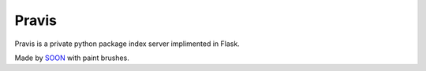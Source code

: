 Pravis
======

Pravis is a private python package index server implimented in Flask.

Made by SOON_ with paint brushes.

.. _SOON: http://thisissoon.com
